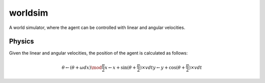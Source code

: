 worldsim
========

A world simulator, where the agent can be controlled with linear and angular velocities.

Physics
-------

Given the linear and angular velocities, the position of the agent is calculated as follows:

.. math::
    \theta \leftarrow (\theta + \omega dx) \mod \frac{\pi}{2}
    x \leftarrow x + \sin(\theta + \frac{\pi}{2}) \times vdt
    y \leftarrow y + \cos(\theta + \frac{\pi}{2}) \times vdt

